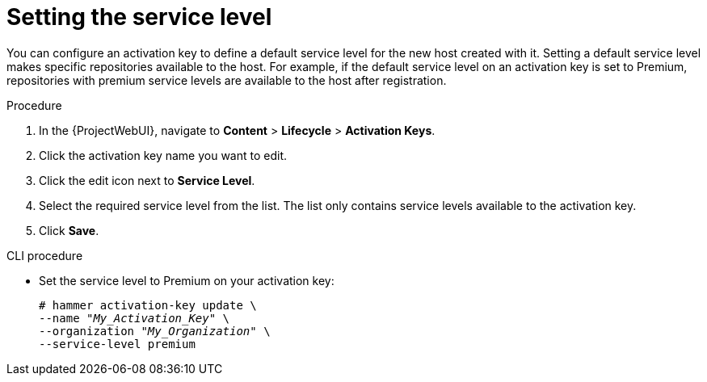 [id="Setting_the_Service_Level_{context}"]
= Setting the service level

You can configure an activation key to define a default service level for the new host created with it.
Setting a default service level makes specific repositories available to the host.
For example, if the default service level on an activation key is set to Premium, repositories with premium service levels are available to the host after registration.

.Procedure
. In the {ProjectWebUI}, navigate to *Content* > *Lifecycle* > *Activation Keys*.
. Click the activation key name you want to edit.
. Click the edit icon next to *Service Level*.
. Select the required service level from the list.
The list only contains service levels available to the activation key.
. Click *Save*.

.CLI procedure
* Set the service level to Premium on your activation key:
+
[options="nowrap" subs="+quotes"]
----
# hammer activation-key update \
--name "_My_Activation_Key_" \
--organization "_My_Organization_" \
--service-level premium
----
